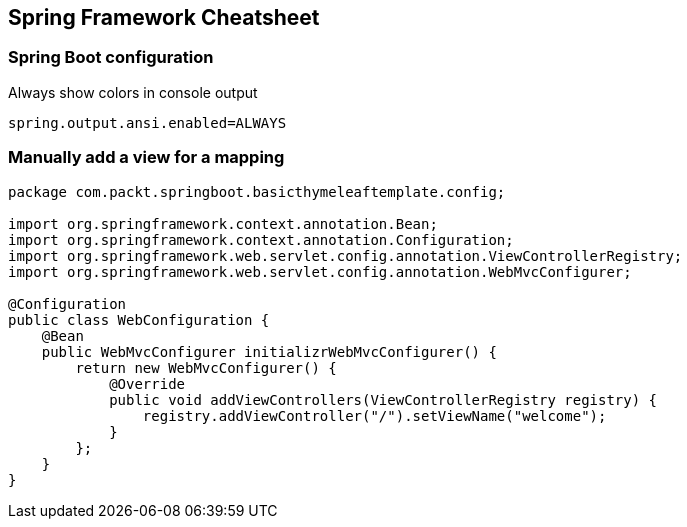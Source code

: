 == Spring Framework Cheatsheet

=== Spring Boot configuration

.Always show colors in console output
----
spring.output.ansi.enabled=ALWAYS
----

=== Manually add a view for a mapping

[source,java]
----
package com.packt.springboot.basicthymeleaftemplate.config;

import org.springframework.context.annotation.Bean;
import org.springframework.context.annotation.Configuration;
import org.springframework.web.servlet.config.annotation.ViewControllerRegistry;
import org.springframework.web.servlet.config.annotation.WebMvcConfigurer;

@Configuration
public class WebConfiguration {
    @Bean
    public WebMvcConfigurer initializrWebMvcConfigurer() {
        return new WebMvcConfigurer() {
            @Override
            public void addViewControllers(ViewControllerRegistry registry) {
                registry.addViewController("/").setViewName("welcome");
            }
        };
    }
}
----